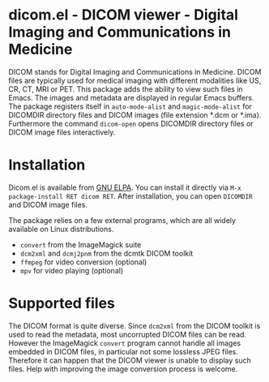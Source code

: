 * dicom.el - DICOM viewer - Digital Imaging and Communications in Medicine

#+html: <a href="https://www.gnu.org/software/emacs/"><img alt="GNU Emacs" src="https://github.com/minad/corfu/blob/screenshots/emacs.svg?raw=true"/></a>
#+html: <a href="https://elpa.gnu.org/packages/dicom.html"><img alt="GNU ELPA" src="https://elpa.gnu.org/packages/dicom.svg"/></a>
#+html: <a href="https://elpa.gnu.org/devel/dicom.html"><img alt="GNU-devel ELPA" src="https://elpa.gnu.org/devel/dicom.svg"/></a>
#+html: <a href="https://melpa.org/#/dicom"><img alt="MELPA" src="https://melpa.org/packages/dicom-badge.svg"/></a>
#+html: <a href="https://stable.melpa.org/#/dicom"><img alt="MELPA Stable" src="https://stable.melpa.org/packages/dicom-badge.svg"/></a>

DICOM stands for Digital Imaging and Communications in Medicine. DICOM files are
typically used for medical imaging with different modalities like US, CR, CT,
MRI or PET. This package adds the ability to view such files in Emacs. The
images and metadata are displayed in regular Emacs buffers. The package
registers itself in ~auto-mode-alist~ and ~magic-mode-alist~ for DICOMDIR directory
files and DICOM images (file extension *.dcm or *.ima). Furthermore the command
~dicom-open~ opens DICOMDIR directory files or DICOM image files interactively.

* Installation

Dicom.el is available from [[https://elpa.gnu.org/packages/dicom.html][GNU ELPA]]. You can install it directly via ~M-x package-install RET dicom RET~.
After installation, you can open ~DICOMDIR~ and DICOM image files.

The package relies on a few external programs, which are all widely available on
Linux distributions.

- ~convert~ from the ImageMagick suite
- ~dcm2xml~ and ~dcmj2pnm~ from the dcmtk DICOM toolkit
- ~ffmpeg~ for video conversion (optional)
- ~mpv~ for video playing (optional)

* Supported files

The DICOM format is quite diverse. Since ~dcm2xml~ from the DICOM toolkit is used
to read the metadata, most uncorrupted DICOM files can be read. However the
ImageMagick ~convert~ program cannot handle all images embedded in DICOM files, in
particular not some lossless JPEG files. Therefore it can happen that the DICOM
viewer is unable to display such files. Help with improving the image conversion
process is welcome.
